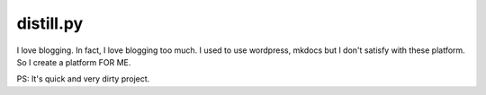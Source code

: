 ========================================
distill.py
========================================

I love blogging. In fact, I love blogging too much. I used to use wordpress, mkdocs but I don't satisfy with these platform. So I create a platform FOR ME.

PS: It's quick and very dirty project.


